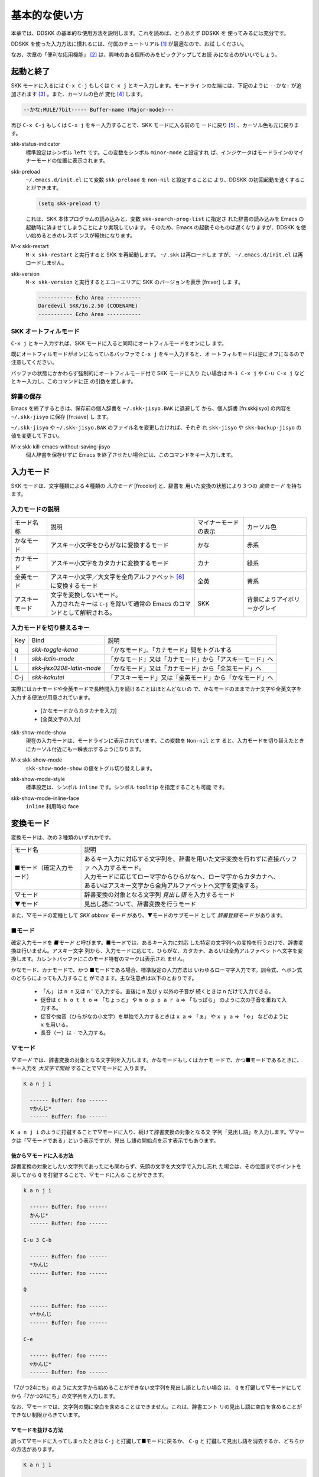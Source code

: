 ==============
基本的な使い方
==============

本章では、DDSKK の基本的な使用方法を説明します。これを読めば、とりあえず DDSKK を
使ってみるには充分です。

DDSKK を使った入力方法に慣れるには、付属のチュートリアル [#]_ が最適なので、お試
しください。

なお、次章の「便利な応用機能」 [#]_ は、興味のある個所のみをピックアップしてお読
みになるのがいいでしょう。

起動と終了
==========

SKK モードに入るには ``C-x C-j`` もしくは ``C-x j`` とキー入力します。モードライ
ンの左端には、下記のように ``--かな:`` が追加されます [#]_ 。また、カーソルの色が
変化 [#]_ します。

.. code:: text

  --かな:MULE/7bit----- Buffer-name (Major-mode)---

再び ``C-x C-j`` もしくは ``C-x j`` をキー入力することで、SKK モードに入る前のモ
ードに戻り [#]_ 、カーソル色も元に戻ります。

.. index::
   pair: Option; skk-status-indicator

skk-status-indicator
  標準設定はシンボル ``left`` です。この変数をシンボル ``minor-mode`` と設定すれ
  ば、インジケータはモードラインのマイナーモードの位置に表示されます。

.. index::
   pair: Option; skk-preload

skk-preload
  ``~/.emacs.d/init.el`` にて変数 ``skk-preload`` を ``non-nil`` と設定することに
  より、DDSKK の初回起動を速くすることができます。

  .. code:: emacs-lisp

    (setq skk-preload t)

  これは、SKK 本体プログラムの読み込みと、変数 ``skk-search-prog-list`` に指定さ
  れた辞書の読み込みを Emacs の起動時に済ませてしまうことにより実現しています。
  そのため、Emacs の起動そのものは遅くなりますが、DDSKK を使い始めるときのレスポ
  ンスが軽快になります。

.. index::
   pair: Key; M-x skk-restart

M-x skk-restart
  ``M-x skk-restart`` と実行すると SKK を再起動します。 ``~/.skk`` は再ロードしま
  すが、 ``~/.emacs.d/init.el`` は再ロードしません。

.. index::
   pair: Key; M-x skk-version

skk-version
  ``M-x skk-version`` と実行するとエコーエリアに SKK のバージョンを表示 [fn:ver] しま
  す。

  .. code:: text

    ----------- Echo Area -----------
    Daredevil SKK/16.2.50 (CODENAME)
    ----------- Echo Area -----------

SKK オートフィルモード
----------------------

.. index::
   keyword: オートフィル
   pair: Key; C-x j

``C-x j`` とキー入力すれば、SKK モードに入ると同時にオートフィルモードをオンにし
ます。

既にオートフィルモードがオンになっているバッファで ``C-x j`` をキー入力すると、オ
ートフィルモードは逆にオフになるので注意してください。

.. index::
   pair: Key; M-1 C-x j
   pair: Key; C-u C-x j

バッファの状態にかかわらず強制的にオートフィルモード付で SKK モードに入り
たい場合は ``M-1 C-x j`` や ``C-u C-x j`` などとキー入力し、このコマンドに正
の引数を渡します。

辞書の保存
----------

.. index::
   pair: Variable; skk-backup-jisyo
   pair: Variable; skk-jisyo

Emacs を終了するときは、保存前の個人辞書を ``~/.skk-jisyo.BAK`` に退避して
から、個人辞書 [fn:skkjisyo] の内容を ``~/.skk-jisyo`` に保存 [fn:save] し
ます。

``~/.skk-jisyo`` や ``~/.skk-jisyo.BAK`` のファイル名を変更したければ、それぞ
れ ``skk-jisyo`` や ``skk-backup-jisyo`` の値を変更して下さい。

.. index::
   pair: Key; M-x skk-kill-emacs-without-saving-jisyo

M-x skk-kill-emacs-without-saving-jisyo
  個人辞書を保存せずに Emacs を終了させたい場合には、このコマンドをキー入力します。

入力モード
==========

SKK モードは、文字種類による４種類の *入力モード* [fn:color] と、辞書を
用いた変換の状態により３つの *変換モード* を持ちます。

入力モードの説明
----------------

.. list-table::

     * - モード名称
       - 説明
       - マイナーモードの表示
       - カーソル色
     * - かなモード
       - アスキー小文字をひらがなに変換するモード
       - かな
       - 赤系
     * - カナモード
       - アスキー小文字をカタカナに変換するモード
       - カナ
       - 緑系
     * - 全英モード
       - アスキー小文字／大文字を全角アルファベット [#]_ に変換するモード
       - 全英
       - 黄系
     * - アスキーモード
       - | 文字を変換しないモード。
         | 入力されたキーは ``C-j`` を除いて通常の Emacs のコマンドとして解釈される。
       - SKK
       - 背景によりアイボリーかグレイ

入力モードを切り替えるキー
--------------------------

.. list-table::

   * - Key
     - Bind
     - 説明
   * - q
     - `skk-toggle-kana`
     - 「かなモード」、「カナモード」間をトグルする
   * - l
     - `skk-latin-mode`
     - 「かなモード」又は「カナモード」から「アスキーモード」へ
   * - L
     - `skk-jisx0208-latin-mode`
     - 「かなモード」又は「カナモード」から「全英モード」へ
   * - C-j
     - `skk-kakutei`
     - 「アスキーモード」又は「全英モード」から「かなモード」へ

実際にはカナモードや全英モードで長時間入力を続けることはほとんどないの
で、かなモードのままでカナ文字や全英文字を入力する便法が用意されています。

  - [かなモードからカタカナを入力]

  - [全英文字の入力]

.. index::
   pair: Option; skk-show-mode-show

skk-show-mode-show
  現在の入力モードは、モードラインに表示されています。この変数を ``Non-nil`` とす
  ると、入力モードを切り替えたときにカーソル付近にも一瞬表示するようになります。

.. index::
   pair: Key; M-x skk-show-mode

M-x skk-show-mode
  ``skk-show-mode-show`` の値をトグル切り替えします。  

.. index::
   pair: Option; skk-show-mode-style

skk-show-mode-style
  標準設定は、シンボル ``inline`` です。シンボル ``tooltip`` を指定することも可能
  です。

.. index::
   pair: Option; skk-show-mode-inline-face

skk-show-mode-inline-face
  ``inline`` 利用時の face

変換モード
==========

変換モードは、次の３種類のいずれかです。

.. list-table::
   
   * - モード名
     - 説明
   * - ■モード（確定入力モード）
     - | あるキー入力に対応する文字列を、辞書を用いた文字変換を行わずに直接バッファ
         へ入力するモード。
       | 入力モードに応じてローマ字からひらがなへ、ローマ字からカタカナへ、
       | あるいはアスキー文字から全角アルファベットへ文字を変換する。
   * - ▽モード
     - 辞書変換の対象となる文字列 *見出し語* を入力するモード
   * - ▼モード
     - 見出し語について、辞書変換を行うモード

また、▽モードの変種として *SKK abbrev モード* があり、▼モードのサブモード
として *辞書登録モード* があります。

■モード
--------

.. index::
   keyword: 確定入力
   keyword: 確定入力モード
   keyword: ■モード

確定入力モードを *■モード* と呼びます。■モードでは、あるキー入力に対応
した特定の文字列への変換を行うだけで、辞書変換は行いません。アスキー文字
列から、入力モードに応じて、ひらがな、カタカナ、あるいは全角アルファベッ
トへ文字を変換します。カレントバッファにこのモード特有のマークは表示され
ません。

.. index::
   keyword: ローマ字入力

かなモード、カナモードで、かつ ■モードである場合、標準設定の入力方法は
いわゆるローマ字入力です。訓令式、ヘボン式のどちらによっても入力すること
ができます。主な注意点は以下のとおりです。

  - 「ん」 は ``n n`` 又は n ' で入力する。直後に ``n`` 及び ``y`` 以外の子音が
    続くときは ``n`` だけで入力できる。

  - 促音は ``c h o t t o`` ⇒ 「ちょっと」 や ``m o p p a r a`` ⇒ 「もっぱら」
    のように次の子音を重ねて入力する。

  - 促音や拗音（ひらがなの小文字）を単独で入力するときは ``x a`` ⇒ 「ぁ」
    や ``x y a`` ⇒ 「ゃ」 などのように ``x`` を用いる。

  - 長音（ー）は ``-`` で入力する。

▽モード
--------

*▽モード* では、辞書変換の対象となる文字列を入力します。かなモードもしくはカナモ
ードで、かつ■モードであるときに、キー入力を *大文字で開始* することで▽モードに
入ります。

.. code:: text

   K a n j i

     ------ Buffer: foo ------
     ▽かんじ*
     ------ Buffer: foo ------

``K a n j i`` のように打鍵することで▽モードに入り、続けて辞書変換の対象となる文
字列「見出し語」を入力します。▽マークは「▽モードである」という表示ですが、見出
し語の開始点を示す表示でもあります。

後から▽モードに入る方法
^^^^^^^^^^^^^^^^^^^^^^^^

.. index::
   pair: Key; Q

辞書変換の対象としたい文字列であったにも関わらず、先頭の文字を大文字で入力し忘れ
た場合は、その位置までポイントを戻してから ``Q`` を打鍵することで、▽モードに入る
ことができます。

.. code:: text

   k a n j i

     ------ Buffer: foo ------
     かんじ*
     ------ Buffer: foo ------

   C-u 3 C-b

     ------ Buffer: foo ------
     *かんじ
     ------ Buffer: foo ------

   Q

     ------ Buffer: foo ------
     ▽*かんじ
     ------ Buffer: foo ------

   C-e

     ------ Buffer: foo ------
     ▽かんじ*
     ------ Buffer: foo ------

「7がつ24にち」のように大文字から始めることができない文字列を見出し語としたい場合
は、 ``Q`` を打鍵して▽モードにしてから「7がつ24にち」の文字列を入力します。

なお、▽モードでは、文字列の間に空白を含めることはできません。これは、辞書エント
リの見出し語に空白を含めることができない制限からきています。

▽モードを抜ける方法
^^^^^^^^^^^^^^^^^^^^

.. index::
   pair: Key; C-j
   pair: Key; C-g


誤って▽モードに入ってしまったときは ``C-j`` と打鍵して■モードに戻るか、 ``C-g`` と
打鍵して見出し語を消去するか、どちらかの方法があります。

.. code:: text

   K a n j i

     ------ Buffer: foo ------
     ▽かんじ*
     ------ Buffer: foo ------

   C-j

     ------ Buffer: foo ------
     かんじ*
     ------ Buffer: foo ------

あるいは、

.. code:: text

   K a n j i

     ------ Buffer: foo ------
     ▽かんじ*
     ------ Buffer: foo ------

   C-g

     ------ Buffer: foo ------
     *
     ------ Buffer: foo ------

▼モード
--------

*▼モード* では、▽モードで入力した見出し語を、辞書に従って変換する作業を行います。

▽モードで見出し語を入力した後に ``SPC`` を打鍵することで▼モードに入ります。
▽マークから ``SPC`` を打鍵したポイントまでの文字列が見出し語として確定され、検索
されます。同時に、▽マークは▼マークで置き換えられます。

送り仮名が無い場合
^^^^^^^^^^^^^^^^^^

仮に、辞書に

.. code:: text

   かんじ /漢字/幹事/

というエントリ [#]_ が含まれるとして、以下に例を示します。

.. code:: text

   K a n j i

     ------ Buffer: foo ------
     ▽かんじ*
     ------ Buffer: foo ------

   SPC

     ------ Buffer: foo ------
     ▼漢字*
     ------ Buffer: foo ------

.. index::
   keyword: Overlays
   keyword: ハイライト

この例では、▽モードにおける▽マークからポイントまでの間の文字列「かんじ」を辞書
変換の対象文字列として確定し、それについて辞書内での検索を行っています。実際の変
換動作では、候補部分がハイライト [#]_ 表示されます。

「漢字」が求める語であれば ``C-j`` を打鍵してこの変換を確定します。ハイライト表示
も▼マークも消えます。

.. index::
   keyword: 暗黙の確定

また、 ``C-j`` を打鍵せずに新たな確定入力を続けるか又は新たな変換を開始すると、直
前の変換は自動的に確定されます。これを *暗黙の確定* [fn:ammk] と呼んでいます。
打鍵することによる副作用として暗黙の確定を伴うキーは、印字可能な文字全て
と ``RET`` です。

次候補・前候補
^^^^^^^^^^^^^^

求める語がすぐに表示されなければ、更に続けて ``SPC`` を打鍵することで次候補を検索
します。

.. code:: text

     ------ Buffer: foo ------
     ▼漢字*
     ------ Buffer: foo ------

   SPC

     ------ Buffer: foo ------
     ▼幹事*
     ------ Buffer: foo ------

候補が５つ以上あるときは、５番目以降の候補は７つずつ [#]_ まとめてエコーエリアに
表示されます。

例えば、辞書が

.. code:: text

   きょ /距/巨/居/裾/嘘/拒/拠/虚/挙/許/渠/据/去/

というエントリを含むときに ``K y o`` の後に ``SPC`` を５回 [#]_ 続けて打鍵すれば

.. code:: text

   -------------------- Echo Area --------------------
   A:嘘  S:拒  D:拠  F:虚  J:挙  K:許  L:渠  [残り 2]
   -------------------- Echo Area --------------------

がエコーエリア [#]_ に表示されます。ここで仮に「許」を選択したければ ``k`` を打鍵
します。

``A`` , ``S`` , ``D`` , ``F`` , ``J`` , ``K`` , ``L`` の各文字は、押し易さを考慮
してキーボードのホームポジションから横方向に一直線に配置されているキーが選ばれて
います。また、候補の選択のために押すキー [fn:selkey] は、大文字、小文字のいずれで
も構いません。

``SPC`` を連打してしまって求める候補を誤って通過してしまったときは ``x`` を打
鍵 [#]_ すれば、前候補／前候補群に戻ることができます。

次々と候補を探しても求める語がなければ、自動的に辞書登録モード [fn:reg] に
なります（辞書登録モードは▼モードのサブモードです）。

.. index::
   pair: Variable; skk-previous-candidate-keys

skk-previous-candidate-keys
  前候補／前候補群に戻る関数 ``skk-previous-candidate`` を割り当てるオブジェクト
  のリストを指定する。オブジェクトにはキーを表す文字列または event vector が指定
  できます。

  標準設定は ``(list "x" "\C-p")`` です。

.. index::
   pair: Variable; skk-search-excluding-word-pattern-function

skk-search-excluding-word-pattern-function
  詳しくは docstring を参照のこと。

.. index::
   pair: Variable; skk-show-candidates-nth-henkan-char

skk-show-candidates-nth-henkan-char
  候補一覧を表示する関数 ``skk-henkan-show-candidates`` を呼び出すまで
  の ``skk-start-henkan-char`` を打鍵する回数。２以上の整数である必要。

.. index::
   pair: Variable; skk-henkan-number-to-display-candidates

skk-henkan-number-to-display-candidates
  いちどに表示する候補の数。

送り仮名が有る場合
^^^^^^^^^^^^^^^^^^

次に送り仮名のある単語について説明します。

「動く」を変換により求めたいときは ``U g o K u`` のように、まず、▽モードに入るた
めに ``U`` を大文字で入力し、次に、送り仮名の開始を DDSKK に教えるために ``K`` を
大文字で入力します。送り仮名の ``K`` を打鍵した時点で▼モードに入り辞書変換が行わ
れます（ ``SPC`` 打鍵は不要）。

送り仮名の入力時（ローマ字プレフィックスが挿入された瞬間）にプレフィックスの直前
に一瞬だけ ``*`` が表示されることで送り仮名の開始時点を明示します。プレフィックス
に続くキー入力で、かな文字が完成した時点で ``*`` は消えます。

キー入力を分解して追いながらもう少し詳しく説明します。

.. code:: text

   U g o

     ------ Buffer: foo ------
     ▽うご*
     ------ Buffer: foo ------

   K

     ------ Buffer: foo ------
     ▽うご*k
     ------ Buffer: foo ------

   u

     ------ Buffer: foo ------
     ▼動く*
     ------ Buffer: foo ------

このように、DDSKK では送り仮名の開始地点をユーザが明示的に入力 [fn:okurikana] す
るので、システム側で送り仮名を分解する必要がありません。これにより、高速
でヒット効率が高い変換が可能になります。

ただし、サ変動詞の変換 [fn:sahend] では、サ変動詞の語幹となる名詞
を *送りなし変換* [fn:okurinasi] として変換し、その後「する」を■モードで入力した
方が効率が良くなります。

辞書登録モード
--------------

.. index::
   keyword: 辞書登録

DDSKK には独立した辞書登録モードはありません。その代わり、辞書にない単語に関して
変換を行った場合に、自動的に *辞書登録モード* に入ります。例えば辞書に

.. code:: text

   へんかんちゅう /変換中/

のエントリがない場合に「変換中」を入力しようとして ``H e n k a n t y u u SPC`` と
キー入力すると、下記のように、カレントバッファは▼モードのまま「へんかんちゅう」
に対して変換ができない状態で休止し、同時にミニバッファに「へんかんちゅう」という
プロンプトが表示されます。

.. code:: text

   ------ Buffer: foo ------
   ▼へんかんちゅう
   ------ Buffer: foo ------

.. code:: text

   ------ Minibuffer -------
   [辞書登録] へんかんちゅう: *
   ------ Minibuffer -------

もちろん、誤って登録した単語は削除できます。

  - [誤った登録の削除]

  - [個人辞書ファイルの編集]

.. index::
   pair: Variable; skk-read-from-minibuffer-function

skk-read-from-minibuffer-function
  この変数に「文字列を返す関数」を収めると、その文字列を辞書登録モードに入ったと
  きのプロンプトに初期表示します。関数 ``read-from-minibuffer`` の
  引数 ``INITIAL-CONTENTS`` に相当します。

  .. code:: emacs-lisp

     (setq skk-read-from-minibuffer-function
           (lambda () skk-henkan-key))

.. index::
   pair: Variable; skk-jisyo-registration-badge-face

skk-jisyo-registration-badge-face
  変数 ``skk-show-inline`` が ``non-nil`` であれば、辞書登録モードに移ったことを
  明示するためにカレントバッファに「↓辞書登録中↓」とインライン表示します。この
  「↓辞書登録中↓」に適用するフェイスです。

送り仮名が無い場合の辞書登録
^^^^^^^^^^^^^^^^^^^^^^^^^^^^

辞書登録モードでは、キー入力はミニバッファに対して行われます。仮に辞書に

.. code:: text

   へんかん /変換/
   ちゅう /中/

のようなエントリがあるとして、ミニバッファで「変換中」の文字列を「変換」
と「中」とに分けて作ります。

.. code:: text

   H e n k a n SPC T y u u SPC

     ----------- Minibuffer ------------
     [辞書登録] へんかんちゅう: 変換▼中*
     ----------- Minibuffer ------------

ここで ``RET`` を打鍵すれば「変換中」が個人辞書に登録され [#]_ 、辞書登録モードは
終了します [#]_ 。同時に、変換を行っているカレントバッファには「変換中」が挿入さ
れ確定されます。

辞書登録モードを抜けたいときは ``C-g`` を打鍵するか、または何も登録せず ``RET`` を
打鍵すると▽モードに戻ります。

送り仮名が有る場合の辞書登録
^^^^^^^^^^^^^^^^^^^^^^^^^^^^

送り仮名のある単語の登録では、ミニバッファで作る候補に送り仮名そのものを登録しな
いように注意しなければいけません。仮に辞書に

.. code:: text

   うごk /動/

というエントリが無いとして、例を挙げて説明します。

.. code:: text

   U g o K u

     ------ Buffer: foo ------
     ▼うごく
     ------ Buffer: foo ------

     ------ Minibuffer -------
     [辞書登録] うご*く: *
     ------ Minibuffer -------

ミニバッファで辞書登録すべき文字列は「動」だけであり、送り仮名の「く」は含めては
いけません。「動く」と登録してしまうと、次に ``U g o K u`` とキー入力したときに出
力される候補が「動くく」になってしまいます。

.. code:: text

   D o u SPC

     ------ Minibuffer -------
     [辞書登録] うご*く: 動*
     ------ Minibuffer -------

   RET

     ------ Buffer: foo ------
     動く*
     ------ Buffer: foo ------

.. index::
   pair: Variable; skk-check-okurigana-on-touroku

skk-check-okurigana-on-touroku
  標準設定は ``nil`` です。 ``non-nil`` であれば、辞書登録時に送り仮名のチェック
  を行います。

  シンボル ``ask`` を設定すれば、ユーザに確認を求め、送り仮名と認められれば送り仮
  名を取り除いてから登録します。

  シンボル ``auto`` を設定すれば、ユーザに確認を求めず、勝手に送り仮名を判断して
  削除してから登録します。

サ変動詞の辞書登録に関する注意
^^^^^^^^^^^^^^^^^^^^^^^^^^^^^^

サ変動詞（名詞の後に「する」を付けた形で構成される動詞）については「する」を送り
仮名とした送りあり変換 [#]_ をしないで、「運動」と「する」とに分けて入力すること
を前提としています [#]_ 。

例えば「運動する」は ``U n d o u SPC s u r u`` とキー入力することにより入力できま
す。名詞から作られる形容詞等も同様です。




.. rubric:: 脚注

.. [#] [チュートリアル]

.. [#] [便利な応用機能]

.. [#] ``skk.el`` の ``skk-setup-modeline`` にて、 ``mode-line-format`` に ``skk-icon`` と ``skk-modeline-input-mode`` を追加しています。

.. [#] カラーディスプレイを使用し、カラー表示をサポートしている Window System 下
       で対応する Emacs を使用している場合。

.. [#] ただし、「アスキーモード」を利用すれば SKK モードから抜ける必要はほとんど
       ありません。

.. [#] JIS X 0208 英字のこと。このマニュアルでは「全角アルファベット」と表記する。

.. [#] 本マニュアルでは、見出し語と候補群を合わせた一行を「エントリ」と呼びます。

.. [#] ハイライト表示は GNU Emacs の Overlays、XEmacs の extent の機能を使用して
       います。

.. [#] ``skk-henkan-number-to-display-candidates``

.. [#] ``skk-show-candidates-nth-henkan-char``

.. [#] エコーエリアとミニバッファは視覚的には同一の場所にありますが、エコーエリア
       が単にユーザへのメッセージを表示するのみであるのに対し、ミニバッファは独立
       したバッファとして機能する点が異なります。

.. [#] ``x`` は小文字で入力する必要があります。

.. [#] [辞書の種類]

.. [#] ここでは「暗黙の確定」が行われるので ~C-j~ を打鍵する必要はありません。

.. [#] [送り仮名が有る場合]

.. [#] SKK-JISYO.L など共有辞書のメンテナンス上、原則としてサ変動詞を送りありエン
       トリに追加していません。そのため、「する」を送り仮名とした送りあり変換では、
       辞書に候補がなく辞書登録モードに入ってしまうので、名詞として分解して入力す
       ることが一般的です。ただし、DDSKK 13 以降では暫定的にサ変動詞の送りあり変
       換を可能にする機能を用意しました。[サ変動詞変換]
